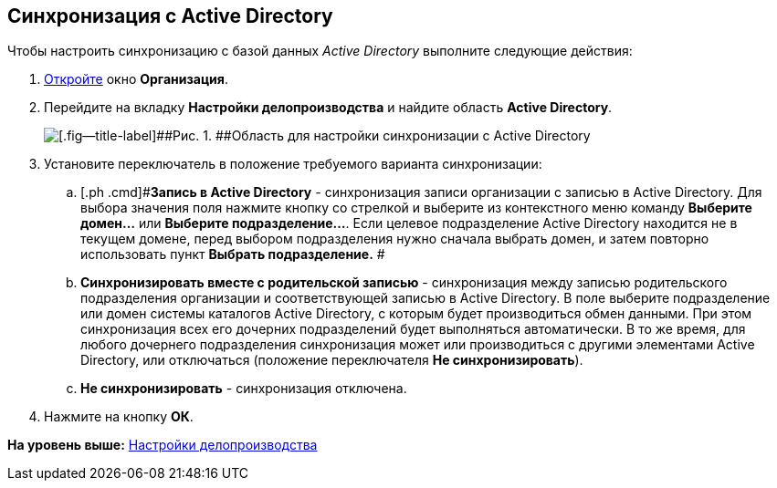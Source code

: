 [[ariaid-title1]]
== Синхронизация с Active Directory

Чтобы настроить синхронизацию с базой данных [.dfn .term]_Active Directory_ выполните следующие действия:

[[task_zq2_dkk_dn__steps_oky_m4k_dn]]
. [.ph .cmd]#xref:staff_Organization_add.adoc[Откройте] окно [.keyword .wintitle]*Организация*.#
. [.ph .cmd]#Перейдите на вкладку [.keyword]*Настройки делопроизводства* и найдите область [.keyword]*Active Directory*.#
+
image::images/staff_Organization_active_directory.png[[.fig--title-label]##Рис. 1. ##Область для настройки синхронизации с Active Directory]
. [.ph .cmd]#Установите переключатель в положение требуемого варианта синхронизации:#
[loweralpha]
.. [.ph .cmd]#*Запись в Active Directory* - синхронизация записи организации с записью в Active Directory. Для выбора значения поля нажмите кнопку со стрелкой и выберите из контекстного меню команду *Выберите домен...* или [.ph .uicontrol]*Выберите подразделение...*. Если целевое подразделение Active Directory находится не в текущем домене, перед выбором подразделения нужно сначала выбрать домен, и затем повторно использовать пункт *Выбрать подразделение.* #
.. [.ph .cmd]#*Синхронизировать вместе с родительской записью* - синхронизация между записью родительского подразделения организации и соответствующей записью в Active Directory. В поле выберите подразделение или домен системы каталогов Active Directory, с которым будет производиться обмен данными. При этом синхронизация всех его дочерних подразделений будет выполняться автоматически. В то же время, для любого дочернего подразделения синхронизация может или производиться с другими элементами Active Directory, или отключаться (положение переключателя *Не синхронизировать*).#
.. [.ph .cmd]#*Не синхронизировать* - синхронизация отключена.#
. [.ph .cmd]#Нажмите на кнопку [.ph .uicontrol]*ОК*.#

*На уровень выше:* xref:../pages/staff_Deloproisvodstvo.adoc[Настройки делопроизводства]
